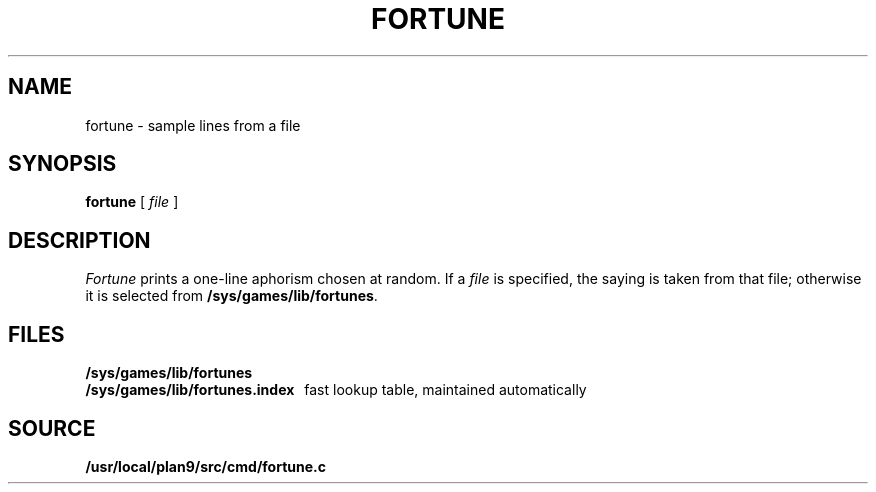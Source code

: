 .TH FORTUNE 1
.SH NAME
fortune \- sample lines from a file
.SH SYNOPSIS
.B fortune
[
.I file
]
.SH DESCRIPTION
.I Fortune
prints a one-line aphorism chosen at random.
If a
.I file
is specified, the saying is taken from that file;
otherwise it is selected from
.BR /sys/games/lib/fortunes .
.SH FILES
.B /sys/games/lib/fortunes
.br
.B /sys/games/lib/fortunes.index
\ \ fast lookup table, maintained automatically
.SH SOURCE
.B /usr/local/plan9/src/cmd/fortune.c
